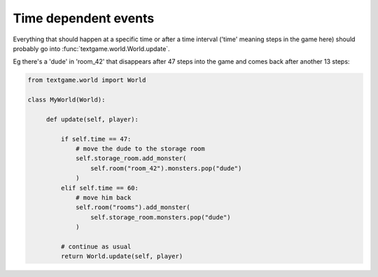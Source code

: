 Time dependent events
======================

Everything that should happen at a specific time or after a time interval ('time' meaning steps in the game here) should probably go into :func:`textgame.world.World.update`.

Eg there's a 'dude' in 'room_42' that disappears after 47 steps into the game and comes back after another 13 steps:

.. code-block:: python

   from textgame.world import World

   class MyWorld(World):

        def update(self, player):

            if self.time == 47:
                # move the dude to the storage room
                self.storage_room.add_monster(
                    self.room("room_42").monsters.pop("dude")
                )
            elif self.time == 60:
                # move him back
                self.room("rooms").add_monster(
                    self.storage_room.monsters.pop("dude")
                )

            # continue as usual
            return World.update(self, player)
